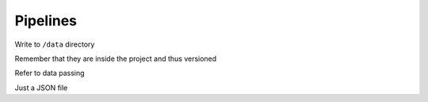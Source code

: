 Pipelines
=========

Write to ``/data`` directory

Remember that they are inside the project and thus versioned

Refer to data passing

Just a JSON file
